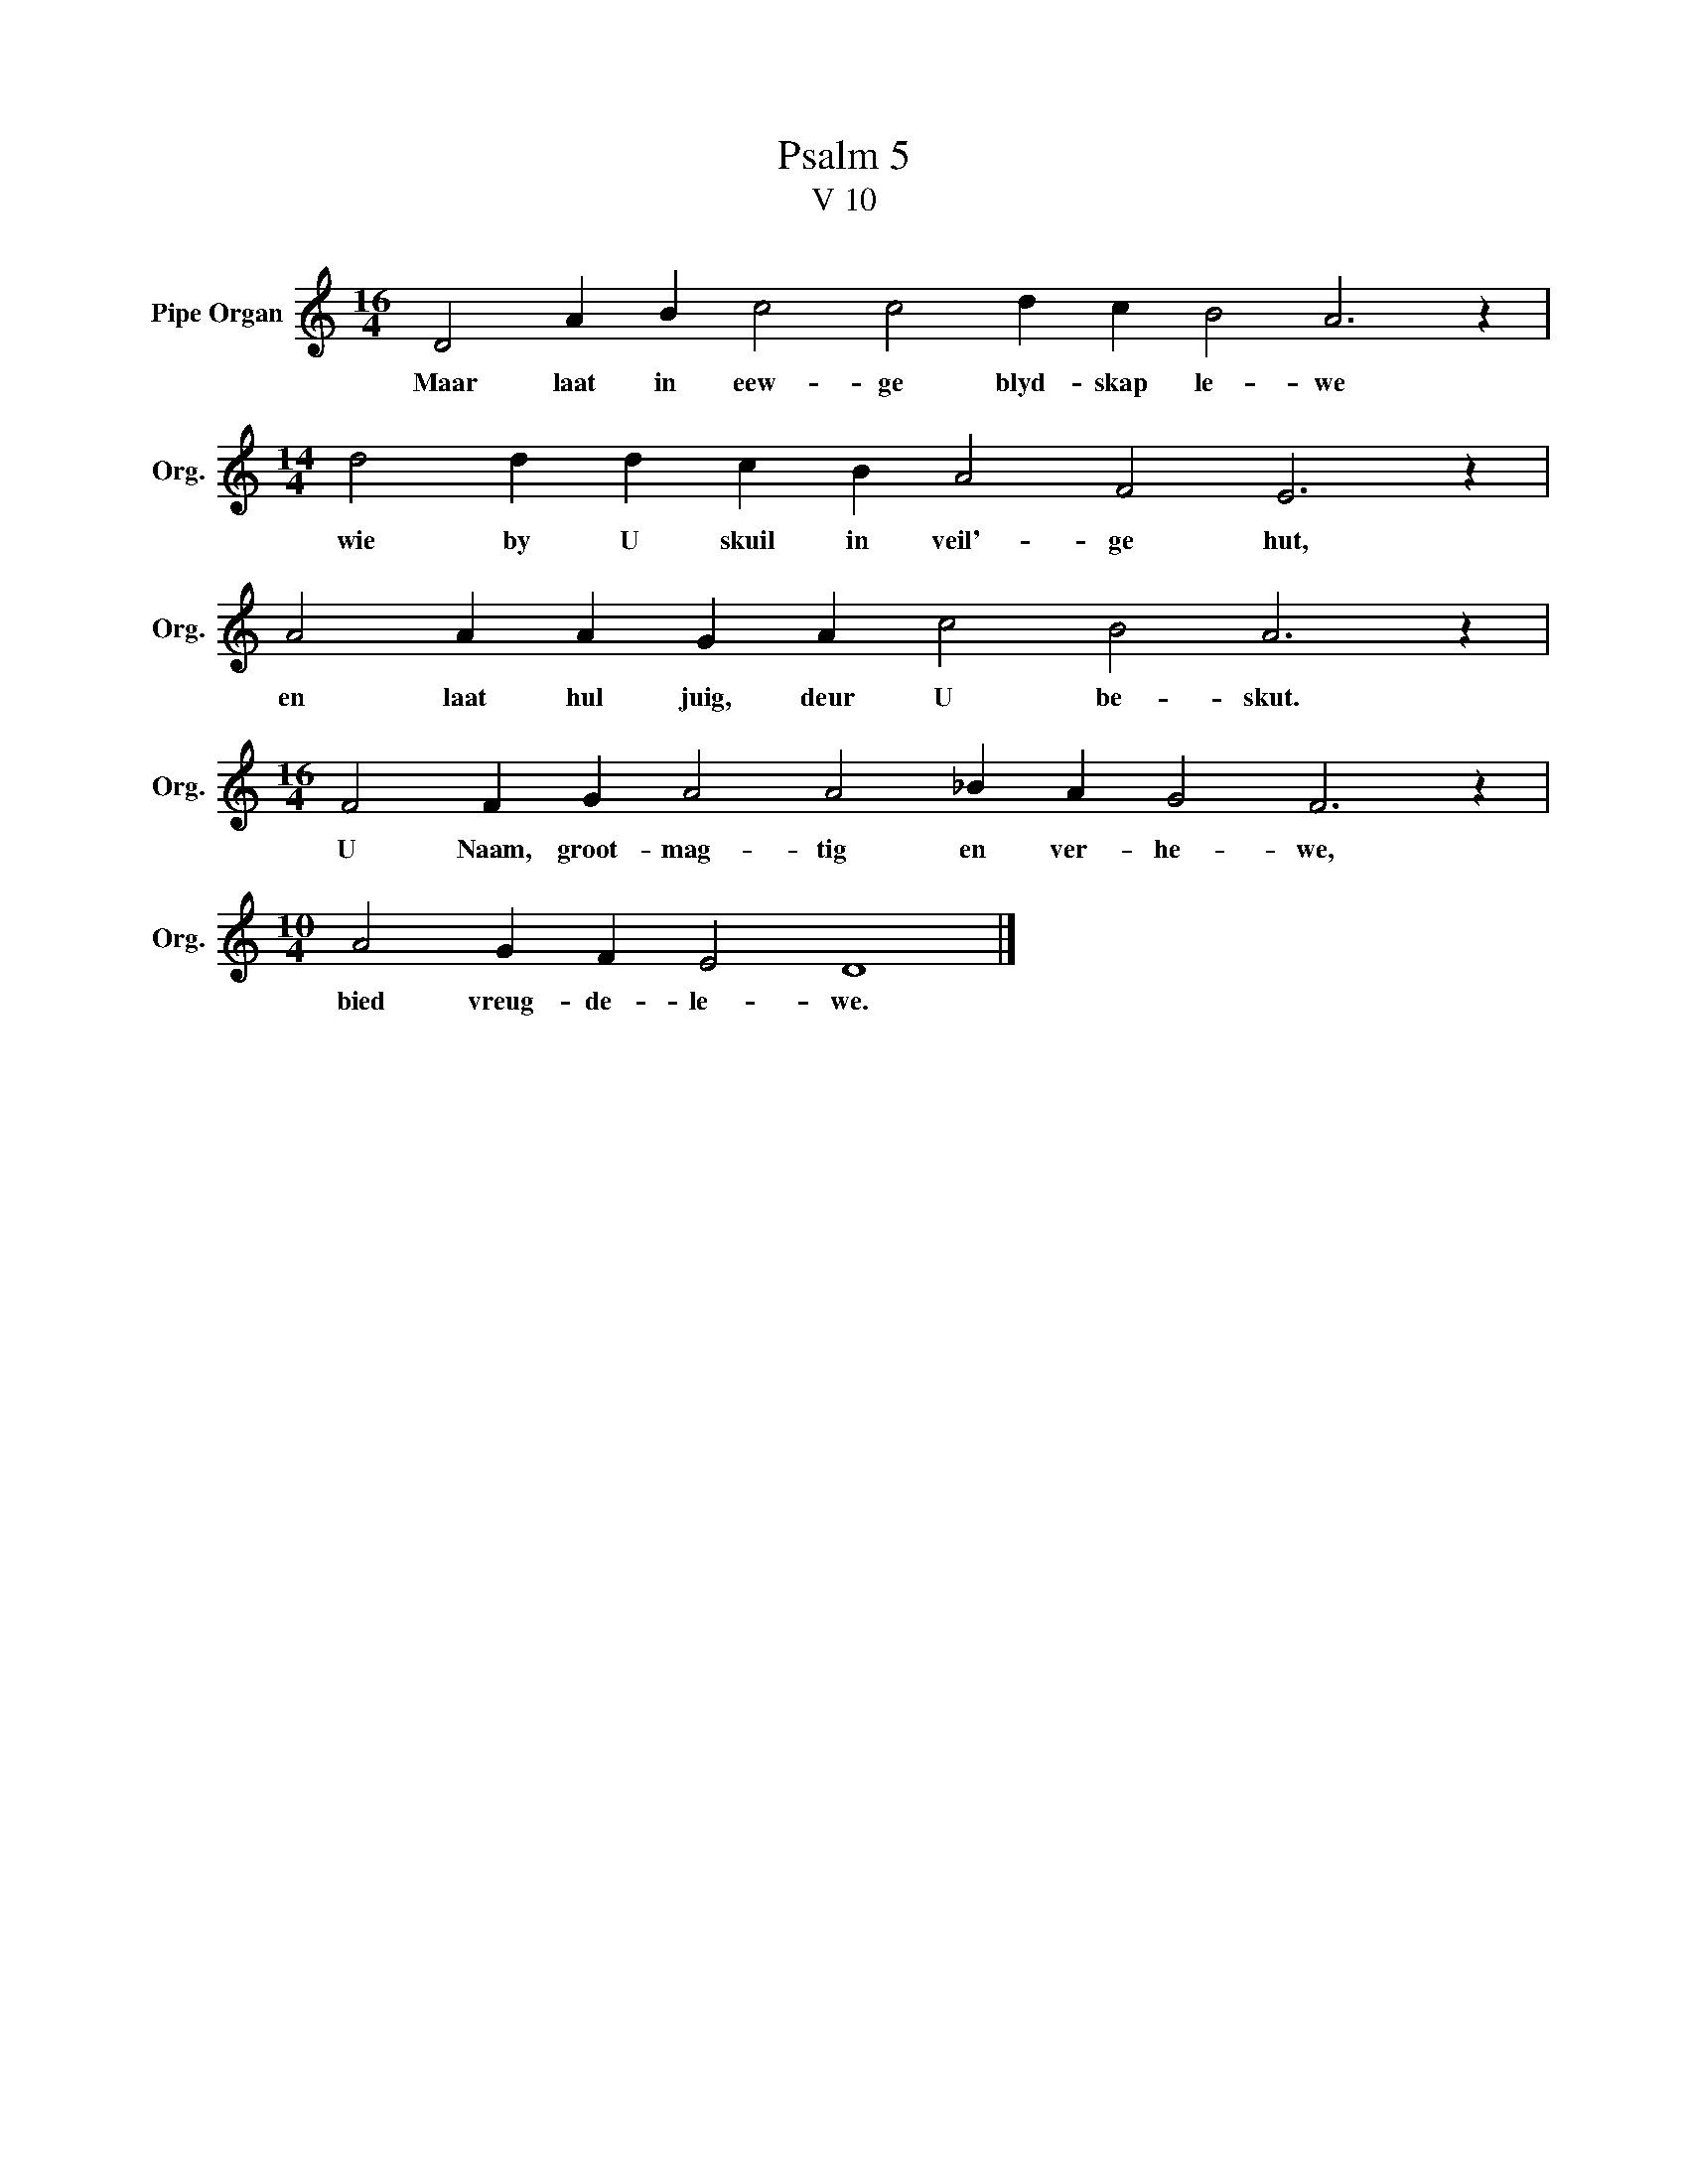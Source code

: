 X:1
T:Psalm 5
T:V 10
L:1/4
M:16/4
I:linebreak $
K:C
V:1 treble nm="Pipe Organ" snm="Org."
V:1
 D2 A B c2 c2 d c B2 A3 z |$[M:14/4] d2 d d c B A2 F2 E3 z |$ A2 A A G A c2 B2 A3 z |$ %3
w: Maar laat in eew- ge blyd- skap le- we|wie by U skuil in veil'- ge hut,|en laat hul juig, deur U be- skut.|
[M:16/4] F2 F G A2 A2 _B A G2 F3 z |$[M:10/4] A2 G F E2 D4 |] %5
w: U Naam, groot- mag- tig en ver- he- we,|bied vreug- de- le- we.|

